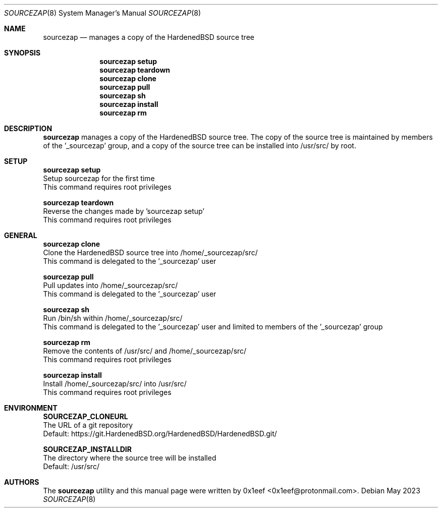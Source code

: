 .Dd May 2023
.Dt SOURCEZAP 8
.Os
.Sh NAME
.Nm sourcezap
.Nd manages a copy of the HardenedBSD source tree
.Sh SYNOPSIS
.br
.Nm sourcezap setup
.Nm sourcezap teardown
.Nm sourcezap clone
.Nm sourcezap pull
.Nm sourcezap sh
.Nm sourcezap install
.Nm sourcezap rm
.Sh DESCRIPTION
.Nm sourcezap
manages a copy of the HardenedBSD source tree.
The copy of the source tree is maintained by members of
the '_sourcezap' group, and a copy of the source tree
can be installed into /usr/src/ by root.
.Sh SETUP
.sp
.sp
.Nm sourcezap setup
.br
Setup sourcezap for the first time
.br
This command requires root privileges
.Pp
.Nm sourcezap teardown
.br
Reverse the changes made by 'sourcezap setup'
.br
This command requires root privileges
.Pp
.Sh GENERAL
.sp
.sp
.Nm sourcezap clone
.br
Clone the HardenedBSD source tree into /home/_sourcezap/src/
.br
This command is delegated to the '_sourcezap' user
.Pp
.Nm sourcezap pull
.br
Pull updates into /home/_sourcezap/src/
.br
This command is delegated to the '_sourcezap' user
.Pp
.Nm sourcezap sh
.br
Run /bin/sh within /home/_sourcezap/src/
.br
This command is delegated to the '_sourcezap' user and
limited to members of the '_sourcezap' group
.Pp
.Nm sourcezap rm
.br
Remove the contents of /usr/src/ and /home/_sourcezap/src/
.br
This command requires root privileges
.Pp
.Nm sourcezap install
.br
Install /home/_sourcezap/src/ into /usr/src/
.br
This command requires root privileges
.br
.Sh ENVIRONMENT
.sp
.sp
.Nm SOURCEZAP_CLONEURL
.br
The URL of a git repository
.br
Default: https://git.HardenedBSD.org/HardenedBSD/HardenedBSD.git/
.sp
.Nm SOURCEZAP_INSTALLDIR
.br
The directory where the source tree will be installed
.br
Default: /usr/src/
.sp
.Sh AUTHORS
The
.Nm sourcezap
utility and this manual page were written by
0x1eef <0x1eef@protonmail.com>.

